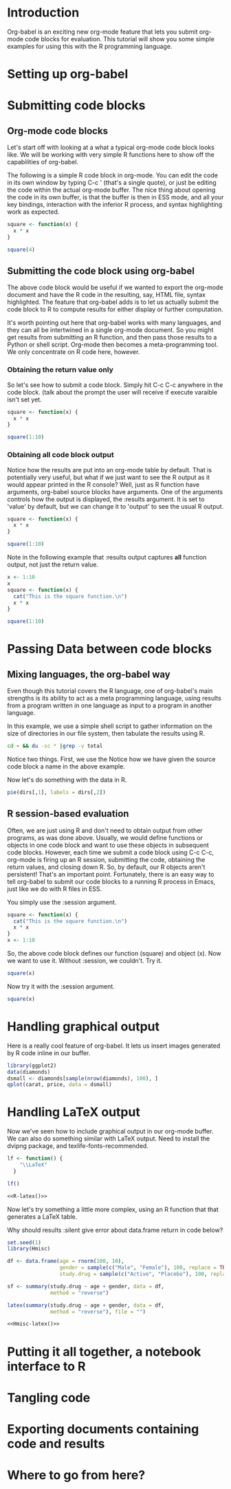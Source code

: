 
* Introduction
Org-babel is an exciting new org-mode feature that lets you submit
org-mode code blocks for evaluation.  This tutorial will show you some
simple examples for using this with the R programming language. 
* Setting up org-babel
* Submitting code blocks 
** Org-mode code blocks
Let's start off with looking at a what a typical org-mode code block
looks like.  We will be working with very simple R functions here to
show off the capabilities of org-babel. 

The following is a simple R code block in org-mode.  You can edit the
code in its own window by typing C-c ' (that's a single quote), or
just be editing the code within the actual org-mode buffer.  The nice
thing about opening the code in its own buffer, is that the buffer is
then in ESS mode, and all your key bindings, interaction with the
inferior R process, and syntax highlighting work as expected. 
#+begin_src R
  square <- function(x) {
    x * x
  }
  
  square(4)
#+end_src 
** Submitting the code block using org-babel 
The above code block would be useful if we wanted to export the
org-mode document and have the R code in the resulting, say, HTML
file, syntax highlighted. The feature that org-babel adds is to let us
actually submit the code block to R to compute results for either
display or further computation. 

It's worth pointing out here that org-babel works with many languages,
and they can all be intertwined in a single org-mode document.  So you
might get results from submitting an R function, and then pass those
results to a Python or shell script.  Org-mode then becomes a
meta-programming tool.  We only concentrate on R code here, however. 

*** Obtaining the return value only
So let's see how to submit a code block.  Simply hit C-c C-c anywhere
in the code block. (talk about the prompt the user will receive if
execute varaible isn't set yet. 

#+begin_src R
  square <- function(x) {
    x * x
  }
  
  square(1:10)
#+end_src 

#+results:
|   1 |
|   4 |
|   9 |
|  16 |
|  25 |
|  36 |
|  49 |
|  64 |
|  81 |
| 100 |

*** Obtaining all code block output 
Notice how the results are put into an org-mode table by default. That
is potentially very useful, but what if we just want to see the R
output as it would appear printed in the R console?  Well, just as R
function have arguments, org-babel source blocks have arguments.  One
of the arguments controls how the output is displayed, the :results
argument.  It is set to 'value' by default, but we can change it to
'output' to see the usual R output.

#+begin_src R :results output
  square <- function(x) {
    x * x
  }
  
  square(1:10)
#+end_src 

#+results:
:  [1]   1   4   9  16  25  36  49  64  81 100

Note in the following example that :results output captures *all*
function output, not just the return value. 

#+begin_src R :results output
  x <- 1:10
  x
  square <- function(x) {
    cat("This is the square function.\n")
    x * x
  }
  
  square(1:10)
#+end_src 

#+results:
:  [1]  1  2  3  4  5  6  7  8  9 10
: This is the square function.
:  [1]   1   4   9  16  25  36  49  64  81 
  
* Passing Data between code blocks
** Mixing languages, the org-babel way
Even though this tutorial covers the R language, one of org-babel's
main strengths is its ability to act as a meta programming language,
using results from a program written in one language as input to a
program in another language.  

In this example, we use a simple shell script to gather information on
the size of directories in our file system, then tabulate the results
using R. 

#+srcname: directories
#+begin_src sh :results replace
  cd ~ && du -sc * |grep -v total
#+end_src

Notice two things.  First, we use the Notice how we have given the
source code block a name in the above example. 

Now let's do something with the data in R. 

#+srcname: directory-pie-chart(dirs = directories)
#+begin_src R :file dirs.png
  pie(dirs[,1], labels = dirs[,2])
#+end_src

** R session-based evaluation 
Often, we are just using R and don't need to obtain output from other
programs, as was done above.  Usually, we would define functions or
objects in one code block and want to use these objects in subsequent
code blocks.  However, each time we submit a code block using C-c C-c,
org-mode is firing up an R session, submitting the code, obtaining the
return values, and closing down R.  So, by default, our R objects
aren't persistent!  That's an important point.  Fortunately, there is
an easy way to tell org-babel to submit our code blocks to a running R
process in Emacs, just like we do with R files in ESS.  

You simply use the :session argument. 
#+begin_src R :session :results silent 
  square <- function(x) {
    cat("This is the square function.\n")
    x * x
  }
  x <- 1:10 
#+end_src 

So, the above code block defines our function (square) and object
(x).  Now we want to use it. Without :session, we couldn't.  Try it. 

#+begin_src R
  square(x)
#+end_src

Now try it with the :session argument. 
#+begin_src R :session :results output
  square(x)
#+end_src

#+results:
: This is the square function.
:  [1]   1   4   9  16  25  36  49  64  81 100

* Handling graphical output 
Here is a really cool feature of org-babel. It lets us insert images
generated by R code inline in our buffer. 

#+begin_src R :results output :file diamonds.png
  library(ggplot2)
  data(diamonds)
  dsmall <- diamonds[sample(nrow(diamonds), 100), ]
  qplot(carat, price, data = dsmall)
#+end_src

#+results:
[[file:diamonds.png]]

* Handling LaTeX output
Now we've seen how to include graphical output in our org-mode buffer.
We can also do something similar with LaTeX output.  Need to install
the dvipng package, and texlife-fonts-recommended. 

#+srcname: R-latex
#+begin_src R :results silent 
lf <- function() {
    "\\LaTeX"
  }

lf()
#+end_src

#+begin_src latex :noweb yes :file latex-logo.png
<<R-latex()>>
#+end_src

#+results:
[[file:latex-logo.png]]

Now let's try something a little more complex, using an R function
that that generates a LaTeX table. 

Why should results :silent give error about data.frame return in code
below? 

#+srcname: Hmisc-latex
#+begin_src R :results output
  set.seed(1) 
  library(Hmisc)
  
  df <- data.frame(age = rnorm(100, 10),
                   gender = sample(c("Male", "Female"), 100, replace = TRUE),
                   study.drug = sample(c("Active", "Placebo"), 100, replace = TRUE))
  
  sf <- summary(study.drug ~ age + gender, data = df,
                method = "reverse")
  
  latex(summary(study.drug ~ age + gender, data = df,
                method = "reverse"), file = "")
#+end_src


#+begin_src latex :noweb yes :file Hmisc-latex.png
  <<Hmisc-latex()>>
#+end_src

#+results:
[[file:Hmisc-latex.png]]


* Putting it all together, a notebook interface to R
* Tangling code 
* Exporting documents containing code and results
* Where to go from here? 
